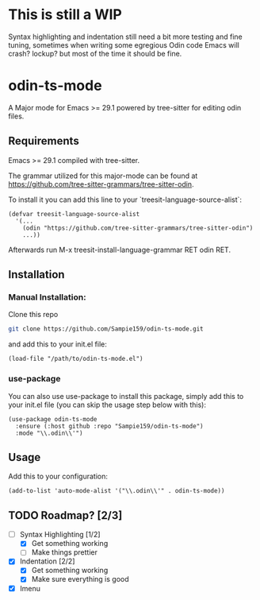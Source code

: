 * This is still a WIP
Syntax highlighting and indentation still need a bit more testing and fine tuning,
sometimes when writing some egregious Odin code Emacs will crash? lockup? but most
of the time it should be fine.

* odin-ts-mode
A Major mode for Emacs >= 29.1 powered by tree-sitter for editing odin files.

** Requirements
Emacs >= 29.1 compiled with tree-sitter.

The grammar utilized for this major-mode can be found at https://github.com/tree-sitter-grammars/tree-sitter-odin.

To install it you can add this line to your `treesit-language-source-alist`:
#+begin_src elisp
  (defvar treesit-language-source-alist
    '(...
      (odin "https://github.com/tree-sitter-grammars/tree-sitter-odin")
      ...))
#+end_src
Afterwards run M-x treesit-install-language-grammar RET odin RET.

** Installation
*** Manual Installation:
Clone this repo
#+begin_src sh
  git clone https://github.com/Sampie159/odin-ts-mode.git
#+end_src
and add this to your init.el file:
#+begin_src elisp
  (load-file "/path/to/odin-ts-mode.el")
#+end_src
*** use-package
You can also use use-package to install this package, simply add this to your init.el file (you can skip the usage step below with this):
#+begin_src elisp
  (use-package odin-ts-mode
    :ensure (:host github :repo "Sampie159/odin-ts-mode")
    :mode "\\.odin\\'")
#+end_src

** Usage
Add this to your configuration:
#+begin_src elisp
  (add-to-list 'auto-mode-alist '("\\.odin\\'" . odin-ts-mode))
#+end_src

** TODO Roadmap? [2/3]
- [-] Syntax Highlighting [1/2]
  - [X] Get something working
  - [ ] Make things prettier
- [X] Indentation [2/2]
  - [X] Get something working
  - [X] Make sure everything is good
- [X] Imenu
